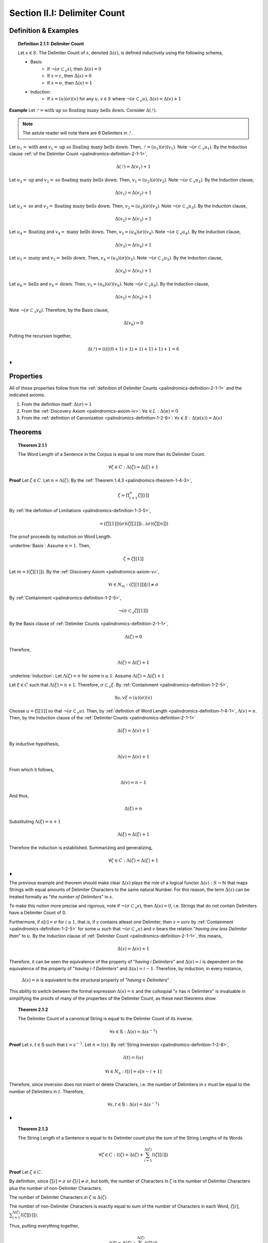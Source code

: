 .. _palindromics-section-ii-i:

Section II.I: Delimiter Count
=============================

.. _palindromics-delimiter-count:

Definition & Examples
---------------------

.. _palindromics-definition-2-1-1:

.. topic:: Definition 2.1.1: Delimiter Count

    Let :math:`s \in S`. The Delimiter Count of :math:`s`, denoted :math:`\Delta(s)`, is defined inductively using the following schema,

    - Basis: 
        - If :math:`\neg(\sigma \subset_s s)`, then :math:`\Delta(s) = 0`
        - If :math:`s = \varepsilon`, then :math:`\Delta(s) = 0`
        - If :math:`s = \sigma`, then :math:`\Delta(s) = 1`
    - Induction:
        - If :math:`s = (u)(\sigma)(v)` for any :math:`u,v \in S` where :math:`\neg(\sigma \subset_s u)`, :math:`\Delta(s) = \Delta(v) + 1`

**Example** Let :math:`ᚠ = \text{with up so floating many bells down}`. Consider :math:`\Delta(ᚠ)`.

.. note::

    The astute reader will note there are 6 Delimiters in :math:`ᚠ`.

Let :math:`u_1 = \text{with}` and :math:`v_1 = \text{up so floating many bells down}`. Then, :math:`ᚠ = (u_1)(\sigma)(v_1)`. Note :math:`\neg(\sigma \subset_s u_1)`. By the Induction clause :ref:`of the Delimiter Count <palindromics-definition-2-1-1>`,

.. math::

    \Delta(ᚠ) = \Delta(v_1) + 1

Let :math:`u_2 = \text{up}` and :math:`v_2 = \text{so floating many bells down}`. Then, :math:`v_1 = (u_2)(\sigma)(v_2)`. Note :math:`\neg(\sigma \subset_s u_2)`. By the Induction clause,

.. math::

    \Delta(v_1) = \Delta(v_2) + 1


Let :math:`u_3 = \text{so}` and :math:`v_3 = \text{floating many bells down}`. Then, :math:`v_2 = (u_3)(\sigma)(v_3)`. Note :math:`\neg(\sigma \subset_s u_3)`. By the Induction clause,

.. math::

    \Delta(v_2) = \Delta(v_3) + 1

Let :math:`u_4 = \text{floating}` and :math:`v_4 = \text{many bells down}`. Then, :math:`v_3 = (u_4)(\sigma)(v_4)`. Note :math:`\neg(\sigma \subset_s u_4)`. By the Induction clause,

.. math::

    \Delta(v_3) = \Delta(v_4) + 1

Let :math:`u_5 = \text{many}` and :math:`v_5 = \text{bells down}`. Then, :math:`v_4 = (u_5)(\sigma)(v_5)`. Note :math:`\neg(\sigma \subset_s u_5)`. By the Induction clause,

.. math::

    \Delta(v_4) = \Delta(v_5) + 1


Let :math:`u_6 = \text{bells}` and :math:`v_6 = \text{down}`. Then, :math:`v_5 = (u_6)(\sigma)(v_6)`. Note :math:`\neg(\sigma \subset_s u_6)`. By the Induction clause,

.. math::

    \Delta(v_5) = \Delta(v_6) + 1

Note :math:`\neg(\sigma \subset_s v_6)`. Therefore, by the Basis clause,

.. math::

    \Delta(v_6) = 0

Putting the recursion together,

.. math::

    \Delta(ᚠ) = (((((0 + 1) + 1) + 1) + 1) + 1) + 1 = 6

∎

.. _palindromics-delimiter-count-properties:

Properties
----------

All of these properties follow from the :ref:`definition of Delimiter Counts <palindromics-definition-2-1-1>` and the indicated axioms.

1. From the definition itself: :math:`\Delta(\sigma) = 1`
2. From the :ref:`Discovery Axiom <palindromics-axiom-iv>`: :math:`\forall \alpha \in L: \Delta(\alpha) = 0`
3. From the :ref:`definition of Canonization <palindromics-definition-1-2-6>`: :math:`\forall s \in S: \Delta(\pi(s)) = \Delta(s)`

.. _palindromics-delimiter-count-theorems:

Theorems
--------

.. _palindromics-theorem-2-1-1:

.. topic:: Theorem 2.1.1

    The Word Length of a Sentence in the Corpus is equal to one more than its Delimiter Count.

    .. math::

        \forall \zeta \in C: \Lambda(\zeta) = \Delta(\zeta) + 1

**Proof** Let :math:`\zeta \in C`. Let :math:`n = \Lambda(\zeta)`. By the :ref:`Theorem 1.4.3 <palindromics-theorem-1-4-3>`,

.. math::

    \zeta = \Pi_{i=1}^{n} \zeta[[i]]

By :ref:`the definition of Limitations <palindromics-definition-1-3-5>`,

.. math::

    = (\zeta[[1]])(\sigma)(\zeta[[2]]) ... (\sigma)(\zeta[[n]])

The proof proceeds by induction on Word Length. 

.. Basis

:underline:`Basis`: Assume :math:`n = 1`. Then,

.. math::

    \zeta = \zeta[[1]]

Let :math:`m = l(\zeta[[1]])`. By the :ref:`Discovery Axiom <palindromics-axiom-v>`,

.. math::

    \forall i \in N_m: (\zeta[[1]])[i] \neq \sigma

By :ref:`Containment <palindromics-definition-1-2-5>`,

.. math::

    \neg(\sigma \subset_s \zeta[[1]])

By the Basis clause of :ref:`Delimiter Counts <palindromics-definition-2-1-1>`,

.. math::
    
    \Delta(\zeta) = 0

Therefore, 

.. math::

    \Lambda(\zeta) = \Delta(\zeta) + 1

.. INDUCTION

:underline:`Induction`: Let :math:`\Lambda(\zeta) = n` for some :math:`n \geq 1`. Assume :math:`\Lambda(\zeta) = \Delta(\zeta) + 1` 

Let :math:`\xi \in C` such that :math:`\Lambda(\xi) = n + 1`. Therefore, :math:`\sigma \subset_s \xi`. By :ref:`Containment <palindromics-definition-1-2-5>`,

.. math::

    \exists u,v \xi = (u)(\sigma)(v)

Choose :math:`u = \xi[[1]]` so that :math:`\neg(\sigma \subset_s u)`. Then, by :ref:`definition of Word Length <palindromics-definition-1-4-1>`, :math:`\Lambda(v) = n`. Then, by the Induction clause of the :ref:`Delimiter Counts <palindromics-definition-2-1-1>`

.. math::

    \Delta(\xi) = \Delta(v) + 1

By inductive hypothesis,

.. math::

    \Lambda(v) = \Delta(v) + 1

From which it follows,

.. math::

    \Delta(v) = n - 1

And thus, 

.. math::

    \Delta(\xi) = n

Substituting :math:`\Lambda(\xi) = n + 1`

.. math::

    \Lambda(\xi) = \Delta(\xi) + 1 

Therefore the induction is established. Summarizing and generalizing,

.. math::

    \forall \zeta \in C: \Lambda(\zeta) = \Delta(\zeta) + 1

∎

The previous example and theorem should make clear :math:`\Delta(s)` plays the role of a logical functor :math:`\Delta(s): S \to \mathbb{N}` that maps Strings with equal amounts of Delimiter Characters to the same natural Number. For this reason, the term :math:`\Delta(s)` can be treated formally as "*the number of Delimiters*" in :math:`s`. 

To make this notion more precise and rigorous, note if :math:`\neg(\sigma \subset_s s)`, then :math:`\Delta(s) = 0`, i.e. Strings that do not contain Delimiters have a Delimiter Count of 0. 

Furthermore, if :math:`s[i] = \sigma` for :math:`i \geq 1`, that is, if :math:`s` contains atleast one Delimiter, then :math:`s = {u}{\sigma}{v}` by :ref:`Containment <palindromics-definition-1-2-5>` for some :math:`u` such that :math:`\neg(\sigma \subset_s u)` and :math:`v` bears the relation "*having one less Delimiter than*" to :math:`u`. By the Induction clause of :ref:`Delimiter Count <palindromics-definition-2-1-1>`, this means,

.. math::

    \Delta(s) = \Delta(v) + 1

Therefore, it can be seen the equivalence of the property of "*having i Delimiters*" and :math:`\Delta(s) = i` is dependent on the equivalence of the property of "*having i-1 Delimiters*" and :math:`\Delta(u) = i - 1`. Therefore, by induction, in every instance,

    :math:`\Delta(s) = n` is equivalent to the structural property of "*having* :math:`n` *Delimiters*"

This ability to switch between the formal expression :math:`\Delta(s) = n` and the colloquial ":math:`s` has :math:`n` Delimiters" is invaluable in simplifying the proofs of many of the properties of the Delimiter Count, as these next theorems show.

.. _palindromics-theorem-2-1-2:

.. topic:: Theorem 2.1.2 

    The Delimiter Count of a canonical String is equal to the Delimter Count of its inverse.

    .. math::
    
        \forall s \in \mathbb{S}: \Delta(s) = \Delta(s^{-1})

**Proof** Let :math:`s, t \in \mathbb{S}` such that :math:`t = s^{-1}`. Let :math:`n = l(s)`. By :ref:`String Inversion <palindromics-definition-1-2-8>`, 

.. math::

    l(t) = l(s)

.. math::

    \forall i \in N_n: t[i] = s[n - i + 1]

Therefore, since inversion does not insert or delete Characters, i.e. the number of Delimiters in :math:`s` must be equal to the number of Delimiters in :math:`t`. Therefore, 

.. math::

    \forall s,t \in \mathbb{S}: \Delta(s) = \Delta(s^{-1})

∎

.. _palindromics-theorem-2-1-3:

.. topic:: Theorem 2.1.3

    The String Length of a Sentence is equal to its Delimiter count plus the sum of the String Lengths of its Words.

    .. math::

        \forall \zeta \in C: l(\zeta) = \Delta(\zeta) + \sum_{i=1}^{\Lambda(\zeta)} l(\zeta[[i]])

**Proof** Let :math:`\zeta \in C`. 

By definition, since :math:`\zeta[i] = \sigma` or :math:`\zeta[i] \neq \sigma`, but both, the number of Characters in :math:`\zeta` is the number of Delimiter Characters plus the number of non-Delimiter Characters. 

The number of Delimiter Characters in :math:`\zeta` is :math:`\Delta(\zeta)`.

The number of non-Delimiter Characters is exactly equal to sum of the number of Characters in each Word, :math:`\zeta[i]`, :math:`\sum_{i=1}^{\Lambda(\zeta)} l(\zeta[[i]])`.

Thus, putting everything together,

.. math::

    l(\zeta) = \Delta(\zeta) + \sum_{i=1}^{\Lambda(\zeta)} l(\zeta[i])

∎

.. _palindromics-theorem-2-1-4:

.. topic:: Theorem 2.1.4
    
    The number of Delimiters in two concatenated Strings is equal to the sum of the number of Delimiters in each individual String.

    .. math::

        \forall s,t \in S: \Delta(st) = \Delta(s) + \Delta(t)

Let :math:`s,t \in S`. Then, by :ref:`Concatenation <palindromics-definition-1-2-1>`, :math:`st` is a String compose of non-overlapping Strings :math:`s` and :math:`s`. Therefore, by the law of disjoint unions, the number of Delimiters contained in :math:`st` must equal the sum of the of Delimiters contained in :math:`s` and the number of Delimiters contained in :math:`s`.

∎

The next theorem establishes an important property of palindromes. 

.. _palindromics-theorem-2-1-5:

.. topic:: Theorem 2.1.5

    If a canonical String is equal to its own inverse and has an odd Delimiter Count, then its central Character is a Delimiter. 

    .. math::

        \forall s \in \mathbb{S}: ((\exists n \in \mathbb{N}: \Delta(s) = 2n +1 ) \land (s = s^{-1})) \implies s[\frac{l(s)+1}{2}] = \sigma

**Proof** Let :math:`s,t \in \mathbb{S}` such that :math:`\Delta(s) = 2n + 1` for some :math:`n \in \mathbb{N}` and :math:`t = s^{-1}`. Let :math:`m = l(s)`. Let :math:`P` be the set of Delimiter indices in :math:`s`,

.. math::

    P = \{ i \mid s[i] = \sigma \}

Then :math:`\lvert P \rvert = \Delta(s) = 2n + 1` by assumption.

By :ref:`String Inversion <palindromics-definition-1-2-8>`,

.. math::

    t[i] = s[m - i + 1]

In other words, every Delimiter in :math:`s` at :math:`i` must have a symmetric pair at :math:`m - i + 1` and visa versa. Since :math:`\lvert P \rvert` is odd, there must be one element of :math:`P` that is its own symmetric pair. This element must satisfy the condition,

.. math::

    j = m - j + 1

Solving for :math:`j`,

.. math::

    j = \frac{m + 1}{2} = \frac{l(s) + 1}{2} 

Therefore, the Character at :math:`j` in :math:`s` must be a Delimiter. Summarizing and generalizing,

.. math::

    \forall s \in \mathbb{S}: ((\exists n \in \mathbb{N}: \Delta(s) = 2n +1 ) \land (s = s^{-1})) \implies s[\frac{l(s)+1}{2}] = \sigma

∎